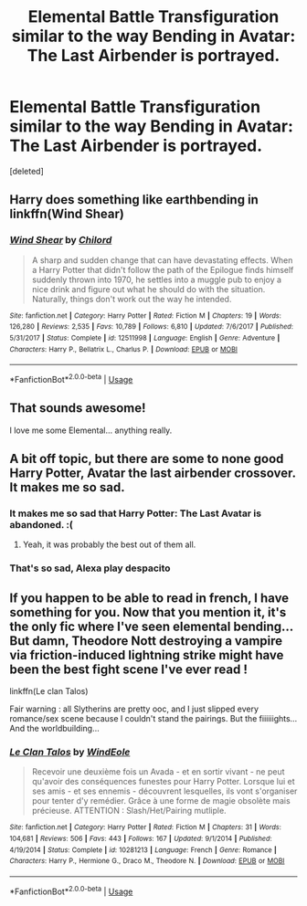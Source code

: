 #+TITLE: Elemental Battle Transfiguration similar to the way Bending in Avatar: The Last Airbender is portrayed.

* Elemental Battle Transfiguration similar to the way Bending in Avatar: The Last Airbender is portrayed.
:PROPERTIES:
:Score: 12
:DateUnix: 1565952968.0
:DateShort: 2019-Aug-16
:FlairText: Request
:END:
[deleted]


** Harry does something like earthbending in linkffn(Wind Shear)
:PROPERTIES:
:Author: 15_Redstones
:Score: 5
:DateUnix: 1565974489.0
:DateShort: 2019-Aug-16
:END:

*** [[https://www.fanfiction.net/s/12511998/1/][*/Wind Shear/*]] by [[https://www.fanfiction.net/u/67673/Chilord][/Chilord/]]

#+begin_quote
  A sharp and sudden change that can have devastating effects. When a Harry Potter that didn't follow the path of the Epilogue finds himself suddenly thrown into 1970, he settles into a muggle pub to enjoy a nice drink and figure out what he should do with the situation. Naturally, things don't work out the way he intended.
#+end_quote

^{/Site/:} ^{fanfiction.net} ^{*|*} ^{/Category/:} ^{Harry} ^{Potter} ^{*|*} ^{/Rated/:} ^{Fiction} ^{M} ^{*|*} ^{/Chapters/:} ^{19} ^{*|*} ^{/Words/:} ^{126,280} ^{*|*} ^{/Reviews/:} ^{2,535} ^{*|*} ^{/Favs/:} ^{10,789} ^{*|*} ^{/Follows/:} ^{6,810} ^{*|*} ^{/Updated/:} ^{7/6/2017} ^{*|*} ^{/Published/:} ^{5/31/2017} ^{*|*} ^{/Status/:} ^{Complete} ^{*|*} ^{/id/:} ^{12511998} ^{*|*} ^{/Language/:} ^{English} ^{*|*} ^{/Genre/:} ^{Adventure} ^{*|*} ^{/Characters/:} ^{Harry} ^{P.,} ^{Bellatrix} ^{L.,} ^{Charlus} ^{P.} ^{*|*} ^{/Download/:} ^{[[http://www.ff2ebook.com/old/ffn-bot/index.php?id=12511998&source=ff&filetype=epub][EPUB]]} ^{or} ^{[[http://www.ff2ebook.com/old/ffn-bot/index.php?id=12511998&source=ff&filetype=mobi][MOBI]]}

--------------

*FanfictionBot*^{2.0.0-beta} | [[https://github.com/tusing/reddit-ffn-bot/wiki/Usage][Usage]]
:PROPERTIES:
:Author: FanfictionBot
:Score: 2
:DateUnix: 1565974500.0
:DateShort: 2019-Aug-16
:END:


** That sounds awesome!

I love me some Elemental... anything really.
:PROPERTIES:
:Author: Thomaz588
:Score: 5
:DateUnix: 1565968520.0
:DateShort: 2019-Aug-16
:END:


** A bit off topic, but there are some to none good Harry Potter, Avatar the last airbender crossover. It makes me so sad.
:PROPERTIES:
:Author: lassehammer05
:Score: 4
:DateUnix: 1565971791.0
:DateShort: 2019-Aug-16
:END:

*** It makes me so sad that Harry Potter: The Last Avatar is abandoned. :(
:PROPERTIES:
:Author: atomicmonkey
:Score: 3
:DateUnix: 1565977480.0
:DateShort: 2019-Aug-16
:END:

**** Yeah, it was probably the best out of them all.
:PROPERTIES:
:Author: lassehammer05
:Score: 2
:DateUnix: 1565984376.0
:DateShort: 2019-Aug-17
:END:


*** That's so sad, Alexa play despacito
:PROPERTIES:
:Author: MijitaBonita
:Score: 2
:DateUnix: 1566019161.0
:DateShort: 2019-Aug-17
:END:


** If you happen to be able to read in french, I have something for you. Now that you mention it, it's the only fic where I've seen elemental bending... But damn, Theodore Nott destroying a vampire via friction-induced lightning strike might have been the best fight scene I've ever read !

linkffn(Le clan Talos)

Fair warning : all Slytherins are pretty ooc, and I just slipped every romance/sex scene because I couldn't stand the pairings. But the fiiiiiights... And the worldbuilding...
:PROPERTIES:
:Author: chaossature
:Score: 3
:DateUnix: 1565974817.0
:DateShort: 2019-Aug-16
:END:

*** [[https://www.fanfiction.net/s/10281213/1/][*/Le Clan Talos/*]] by [[https://www.fanfiction.net/u/5672175/WindEole][/WindEole/]]

#+begin_quote
  Recevoir une deuxième fois un Avada - et en sortir vivant - ne peut qu'avoir des conséquences funestes pour Harry Potter. Lorsque lui et ses amis - et ses ennemis - découvrent lesquelles, ils vont s'organiser pour tenter d'y remédier. Grâce à une forme de magie obsolète mais précieuse. ATTENTION : Slash/Het/Pairing mutliple.
#+end_quote

^{/Site/:} ^{fanfiction.net} ^{*|*} ^{/Category/:} ^{Harry} ^{Potter} ^{*|*} ^{/Rated/:} ^{Fiction} ^{M} ^{*|*} ^{/Chapters/:} ^{31} ^{*|*} ^{/Words/:} ^{104,681} ^{*|*} ^{/Reviews/:} ^{506} ^{*|*} ^{/Favs/:} ^{443} ^{*|*} ^{/Follows/:} ^{167} ^{*|*} ^{/Updated/:} ^{9/1/2014} ^{*|*} ^{/Published/:} ^{4/19/2014} ^{*|*} ^{/Status/:} ^{Complete} ^{*|*} ^{/id/:} ^{10281213} ^{*|*} ^{/Language/:} ^{French} ^{*|*} ^{/Genre/:} ^{Romance} ^{*|*} ^{/Characters/:} ^{Harry} ^{P.,} ^{Hermione} ^{G.,} ^{Draco} ^{M.,} ^{Theodore} ^{N.} ^{*|*} ^{/Download/:} ^{[[http://www.ff2ebook.com/old/ffn-bot/index.php?id=10281213&source=ff&filetype=epub][EPUB]]} ^{or} ^{[[http://www.ff2ebook.com/old/ffn-bot/index.php?id=10281213&source=ff&filetype=mobi][MOBI]]}

--------------

*FanfictionBot*^{2.0.0-beta} | [[https://github.com/tusing/reddit-ffn-bot/wiki/Usage][Usage]]
:PROPERTIES:
:Author: FanfictionBot
:Score: 1
:DateUnix: 1565974830.0
:DateShort: 2019-Aug-16
:END:
